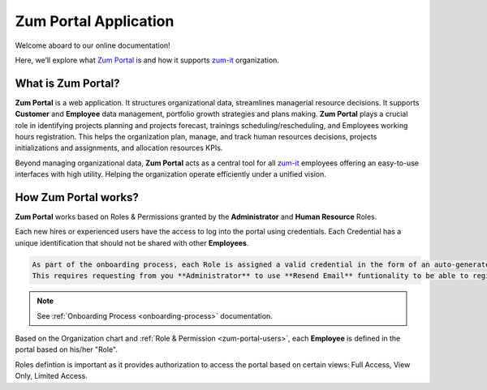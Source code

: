 Zum Portal Application 
====================

Welcome aboard to our online documentation!

Here, we’ll explore what `Zum Portal <https://zumportal.com>`__ is and how it supports `zum-it <https://zum-it.com>`__ organization.

What is **Zum Portal**?
------------------

**Zum Portal** is a web application. It structures organizational data, streamlines managerial  resource decisions.
It supports **Customer** and **Employee** data management, portfolio growth strategies and plans making.
**Zum Portal** plays a crucial role in identifying projects planning and projects forecast, trainings scheduling/rescheduling, and Employees working hours registration. This helps the organization plan, manage, and track human resources decisions, projects initializations and assignments, and allocation resources KPIs.

Beyond managing organizational data, **Zum Portal** acts as a central tool for all `zum-it <https://zum-it.com>`__ employees offering an easy-to-use interfaces with high utility. Helping the organization operate efficiently under a unified vision.

How **Zum Portal** works?
------------------

**Zum Portal** works based on Roles & Permissions granted by the **Administrator** and **Human Resource** Roles. 

Each new hires or experienced users have the access to log into the portal using credentials. Each Credential has a unique identification that should not be shared with other **Employees**.

.. code-block:: console

   As part of the onboarding process, each Role is assigned a valid credential in the form of an auto-generated password. This password is temporary and must be used within 24 hours of issuance. Otherwise it expires. 
   This requires requesting from you **Administrator** to use **Resend Email** funtionality to be able to register and access your application.

.. note::
    
  See :ref:`Onboarding Process <onboarding-process>` documentation.

Based on the Organization chart and :ref:`Role & Permission <zum-portal-users>`, each **Employee** is defined in the portal based on his/her "Role". 

Roles defintion is important as it provides authorization to access the portal based on certain views: Full Access, View Only, Limited Access.

